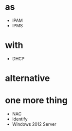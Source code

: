 * as
- IPAM
- IPMS
* with
- DHCP
* alternative
* one more thing
- NAC
- Identify
- Windows 2012 Server

